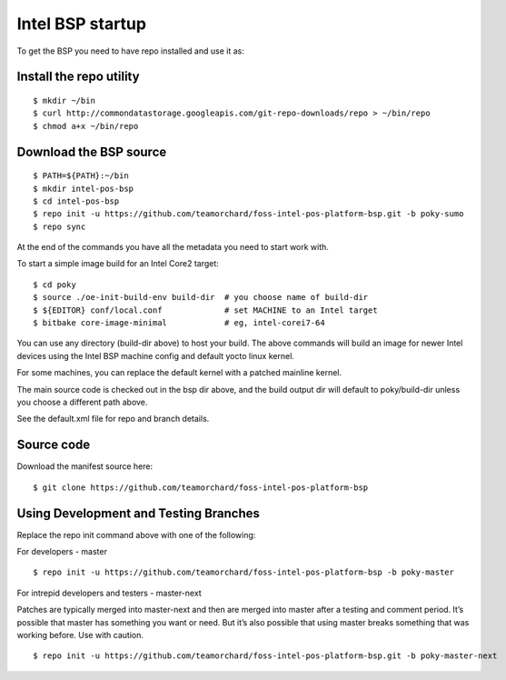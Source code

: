 Intel BSP startup
=================

To get the BSP you need to have repo installed and use it as:

Install the repo utility
------------------------

::

  $ mkdir ~/bin
  $ curl http://commondatastorage.googleapis.com/git-repo-downloads/repo > ~/bin/repo
  $ chmod a+x ~/bin/repo

Download the BSP source
-----------------------

::

  $ PATH=${PATH}:~/bin
  $ mkdir intel-pos-bsp
  $ cd intel-pos-bsp
  $ repo init -u https://github.com/teamorchard/foss-intel-pos-platform-bsp.git -b poky-sumo
  $ repo sync

At the end of the commands you have all the metadata you need to start work with.

To start a simple image build for an Intel Core2 target::

  $ cd poky
  $ source ./oe-init-build-env build-dir  # you choose name of build-dir
  $ ${EDITOR} conf/local.conf             # set MACHINE to an Intel target
  $ bitbake core-image-minimal            # eg, intel-corei7-64

You can use any directory (build-dir above) to host your build.  The above commands
will build an image for newer Intel devices using the Intel BSP machine config
and default yocto linux kernel.

For some machines, you can replace the default kernel with a patched mainline
kernel.

The main source code is checked out in the bsp dir above, and the build output dir
will default to poky/build-dir unless you choose a different path above.

See the default.xml file for repo and branch details.

Source code
-----------

Download the manifest source here::

  $ git clone https://github.com/teamorchard/foss-intel-pos-platform-bsp

Using Development and Testing Branches
--------------------------------------

Replace the repo init command above with one of the following:

For developers - master

::

  $ repo init -u https://github.com/teamorchard/foss-intel-pos-platform-bsp -b poky-master

For intrepid developers and testers - master-next

Patches are typically merged into master-next and then are merged into master
after a testing and comment period. It’s possible that master has
something you want or need.  But it’s also possible that using master
breaks something that was working before.  Use with caution.

::

  $ repo init -u https://github.com/teamorchard/foss-intel-pos-platform-bsp.git -b poky-master-next

